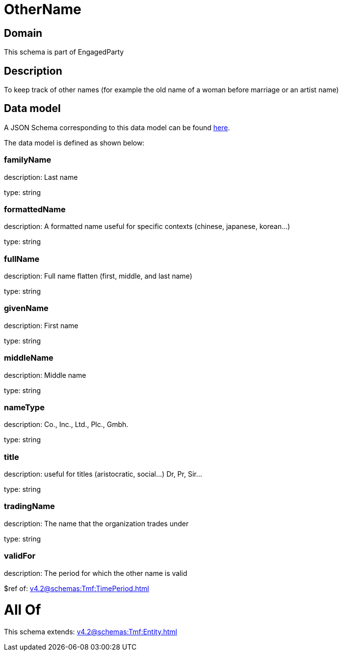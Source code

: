 = OtherName

[#domain]
== Domain

This schema is part of EngagedParty

[#description]
== Description

To keep track of other names (for example the old name of a woman before marriage or an artist name)


[#data_model]
== Data model

A JSON Schema corresponding to this data model can be found https://tmforum.org[here].

The data model is defined as shown below:


=== familyName
description: Last name

type: string


=== formattedName
description: A formatted name useful for specific contexts (chinese, japanese, korean...)

type: string


=== fullName
description: Full name flatten (first, middle, and last name)

type: string


=== givenName
description: First name

type: string


=== middleName
description: Middle name

type: string


=== nameType
description: Co., Inc., Ltd., Plc., Gmbh.

type: string


=== title
description: useful for titles (aristocratic, social...) Dr, Pr, Sir...

type: string


=== tradingName
description: The name that the organization trades under

type: string


=== validFor
description: The period for which the other name is valid

$ref of: xref:v4.2@schemas:Tmf:TimePeriod.adoc[]


= All Of 
This schema extends: xref:v4.2@schemas:Tmf:Entity.adoc[]
